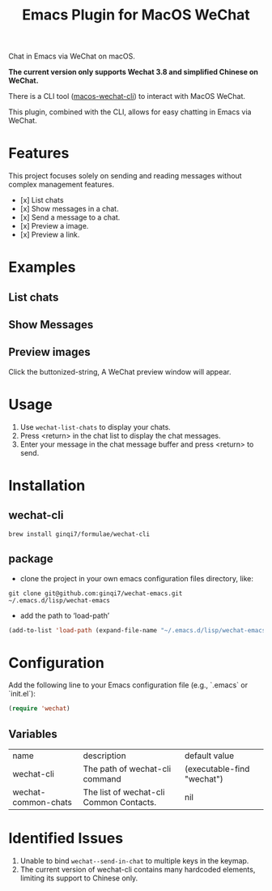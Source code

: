 #+TITLE: Emacs Plugin for MacOS WeChat

Chat in Emacs via WeChat on macOS.

*The current version only supports Wechat 3.8 and simplified Chinese on WeChat.*

There is a CLI tool ([[https://github.com/ginqi7/macos-wechat-cli][macos-wechat-cli]]) to interact with MacOS WeChat.

This plugin, combined with the CLI, allows for easy chatting in Emacs via WeChat.

* Features
This project focuses solely on sending and reading messages without complex management features.
- [x] List chats
- [x] Show messages in a chat.
- [x] Send a message to a chat.
- [x] Preview a image.
- [x] Preview a link.

* Examples
** List chats
[[file:examples/list-chats.png]]
** Show Messages
[[file:examples/show-messages.png]]
** Preview images
[[file:examples/preview.png]]
Click the buttonized-string, A WeChat preview window will appear.

* Usage
1. Use =wechat-list-chats= to display your chats.
2. Press <return> in the chat list to display the chat messages.
3. Enter your message in the chat message buffer and press <return> to send.

* Installation

** wechat-cli
#+begin_src shell
brew install ginqi7/formulae/wechat-cli
#+end_src

** package

- clone the project in your own emacs configuration files directory, like:
#+begin_src shell
  git clone git@github.com:ginqi7/wechat-emacs.git ~/.emacs.d/lisp/wechat-emacs
#+end_src

- add the path to ‘load-path’
#+begin_src emacs-lisp
  (add-to-list 'load-path (expand-file-name "~/.emacs.d/lisp/wechat-emacs"))
#+end_src

* Configuration
Add the following line to your Emacs configuration file (e.g., `.emacs` or `init.el`):

#+begin_src emacs-lisp
  (require 'wechat)
#+end_src
** Variables
| name                | description                             | default value              |
| wechat-cli          | The path of wechat-cli command          | (executable-find "wechat") |
| wechat-common-chats | The list of wechat-cli Common Contacts. | nil                        |

* Identified Issues
1. Unable to bind ~wechat--send-in-chat~ to multiple keys in the keymap.
2. The current version of wechat-cli contains many hardcoded elements, limiting its support to Chinese only.
